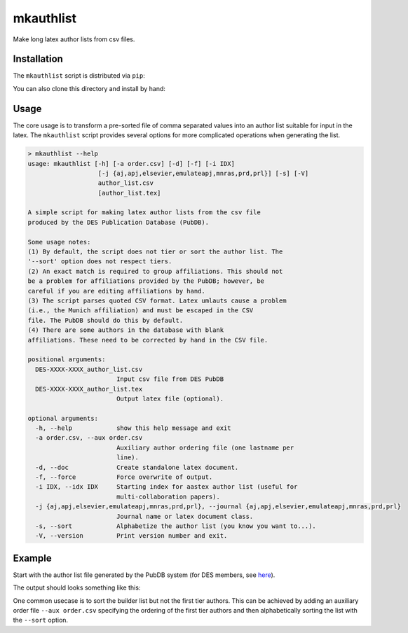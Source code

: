 mkauthlist
==========
Make long latex author lists from csv files.

Installation
------------

The ``mkauthlist`` script is distributed via ``pip``:

.. code-block::
   > pip install mkauthlist

You can also clone this directory and install by hand:

.. code-block::
   > git clone git@github.com:kadrlica/mkauthlist.git
   > cd mkauthlist
   > python setup.py install

Usage
----

The core usage is to transform a pre-sorted file of comma separated values into an author list suitable for input in the latex. The ``mkauthlist`` script provides several options for more complicated operations when generating the list.

.. code-block::

  > mkauthlist --help
  usage: mkauthlist [-h] [-a order.csv] [-d] [-f] [-i IDX]
                     [-j {aj,apj,elsevier,emulateapj,mnras,prd,prl}] [-s] [-V]
                     author_list.csv
                     [author_list.tex]
   
  A simple script for making latex author lists from the csv file
  produced by the DES Publication Database (PubDB).
   
  Some usage notes:
  (1) By default, the script does not tier or sort the author list. The
  '--sort' option does not respect tiers.
  (2) An exact match is required to group affiliations. This should not
  be a problem for affiliations provided by the PubDB; however, be
  careful if you are editing affiliations by hand.
  (3) The script parses quoted CSV format. Latex umlauts cause a problem
  (i.e., the Munich affiliation) and must be escaped in the CSV
  file. The PubDB should do this by default.
  (4) There are some authors in the database with blank
  affiliations. These need to be corrected by hand in the CSV file.
   
  positional arguments:
    DES-XXXX-XXXX_author_list.csv
                          Input csv file from DES PubDB
    DES-XXXX-XXXX_author_list.tex
                          Output latex file (optional).
   
  optional arguments:
    -h, --help            show this help message and exit
    -a order.csv, --aux order.csv
                          Auxiliary author ordering file (one lastname per
                          line).
    -d, --doc             Create standalone latex document.
    -f, --force           Force overwrite of output.
    -i IDX, --idx IDX     Starting index for aastex author list (useful for
                          multi-collaboration papers).
    -j {aj,apj,elsevier,emulateapj,mnras,prd,prl}, --journal {aj,apj,elsevier,emulateapj,mnras,prd,prl}
                          Journal name or latex document class.
    -s, --sort            Alphabetize the author list (you know you want to...).
    -V, --version         Print version number and exit.


Example
-------
Start with the author list file generated by the PubDB system (for DES members, see here_).

.. _here: http://dbweb6.fnal.gov:8080/DESPub/app/PB/pub/author_list/DES-2015-0109_author_list.csv?pubid=109

.. code-block::
  base="example_author_list"
  csv="${base}.csv" 
  tex="${base}.tex" 
  pdf="${base}.pdf" 
  png="${base}.png" 
   
  authlist.py --sort -f --doc -j emulateapj $csv $tex 
  pdflatex $tex 
  convert $pdf $png
  open $pdf

The output should looks something like this:

.. image:: https://github.com/kadrlica/mkauthlist/blob/master/data/example_author_list.png

One common usecase is to sort the builder list but not the first tier authors. This can be achieved by adding an auxiliary order file ``--aux order.csv`` specifying the ordering of the first tier authors and then alphabetically sorting the list with the ``--sort`` option.
